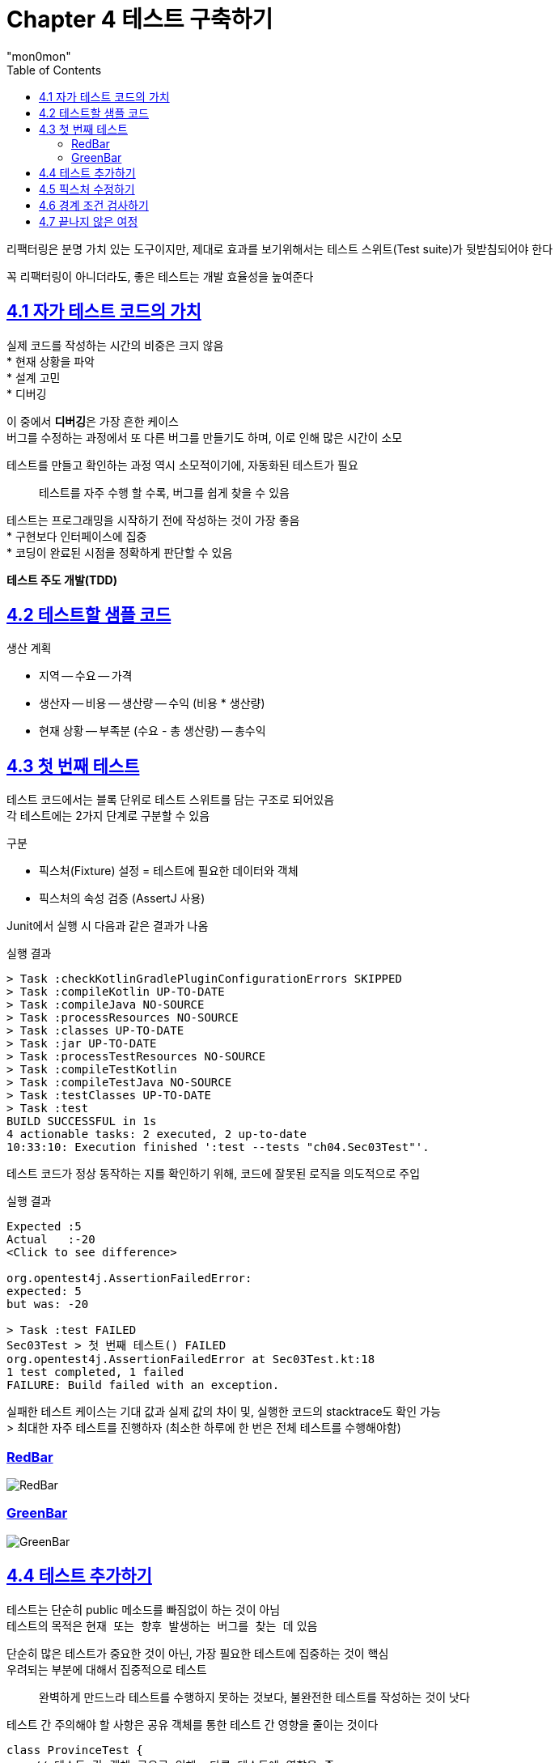 :toc:
:doctype: book
:icons: font
:icon-set: font-awesome
:source-highlighter: highlightjs
:toclevels: 4
:sectlinks:
:author: "mon0mon"
:hardbreaks:

= Chapter 4 테스트 구축하기

리팩터링은 분명 가치 있는 도구이지만, 제대로 효과를 보기위해서는 테스트 스위트(Test suite)가 뒷받침되어야 한다

꼭 리팩터링이 아니더라도, 좋은 테스트는 개발 효율성을 높여준다

== 4.1 자가 테스트 코드의 가치

실제 코드를 작성하는 시간의 비중은 크지 않음
* 현재 상황을 파악
* 설계 고민
* 디버깅

이 중에서 **디버깅**은 가장 흔한 케이스
버그를 수정하는 과정에서 또 다른 버그를 만들기도 하며, 이로 인해 많은 시간이 소모

테스트를 만들고 확인하는 과정 역시 소모적이기에, 자동화된 테스트가 필요

[quote]
____
테스트를 자주 수행 할 수록, 버그를 쉽게 찾을 수 있음
____

테스트는 프로그래밍을 시작하기 전에 작성하는 것이 가장 좋음
* 구현보다 인터페이스에 집중
* 코딩이 완료된 시점을 정확하게 판단할 수 있음

*테스트 주도 개발(TDD)*

== 4.2 테스트할 샘플 코드

.생산 계획
- 지역
-- 수요
-- 가격
- 생산자
-- 비용
-- 생산량
-- 수익 (비용 * 생산량)
- 현재 상황
-- 부족분 (수요 - 총 생산량)
-- 총수익

== 4.3 첫 번째 테스트

테스트 코드에서는 블록 단위로 테스트 스위트를 담는 구조로 되어있음
각 테스트에는 2가지 단계로 구분할 수 있음

.구분
- 픽스처(Fixture) 설정 = 테스트에 필요한 데이터와 객체
- 픽스처의 속성 검증 (AssertJ 사용)

Junit에서 실행 시 다음과 같은 결과가 나옴

[open]
.실행 결과
--
[source]
----
> Task :checkKotlinGradlePluginConfigurationErrors SKIPPED
> Task :compileKotlin UP-TO-DATE
> Task :compileJava NO-SOURCE
> Task :processResources NO-SOURCE
> Task :classes UP-TO-DATE
> Task :jar UP-TO-DATE
> Task :processTestResources NO-SOURCE
> Task :compileTestKotlin
> Task :compileTestJava NO-SOURCE
> Task :testClasses UP-TO-DATE
> Task :test
BUILD SUCCESSFUL in 1s
4 actionable tasks: 2 executed, 2 up-to-date
10:33:10: Execution finished ':test --tests "ch04.Sec03Test"'.
----
--

테스트 코드가 정상 동작하는 지를 확인하기 위해, 코드에 잘못된 로직을 의도적으로 주입

[open]
.실행 결과
--
[source]
----
Expected :5
Actual   :-20
<Click to see difference>

org.opentest4j.AssertionFailedError:
expected: 5
but was: -20

> Task :test FAILED
Sec03Test > 첫 번째 테스트() FAILED
org.opentest4j.AssertionFailedError at Sec03Test.kt:18
1 test completed, 1 failed
FAILURE: Build failed with an exception.
----
--

실패한 테스트 케이스는 기대 값과 실제 값의 차이 및, 실행한 코드의 stacktrace도 확인 가능
> 최대한 자주 테스트를 진행하자 (최소한 하루에 한 번은 전체 테스트를 수행해야함)

### RedBar
image::img/sec04/RedBar.png[RedBar]
### GreenBar
image::img/sec04/GreenBar.png[GreenBar]


== 4.4 테스트 추가하기

테스트는 단순히 public 메소드를 빠짐없이 하는 것이 아님
테스트의 목적은 `현재 또는 향후 발생하는 버그를 찾는 데` 있음

단순히 많은 테스트가 중요한 것이 아닌, 가장 필요한 테스트에 집중하는 것이 핵심
우려되는 부분에 대해서 집중적으로 테스트

[quote]
____
완벽하게 만드느라 테스트를 수행하지 못하는 것보다, 불완전한 테스트를 작성하는 것이 낫다
____

테스트 간 주의해야 할 사항은 공유 객체를 통한 테스트 간 영향을 줄이는 것이다

[source,kotlin]
----
class ProvinceTest {
    // 테스트 간 객체 공유로 인해, 다른 테스트에 영향을 줌
    private val province = json.decodeFromString(Province.serializer(), provinceJson)

    @Test
    fun `생산 부족분 테스트`() {
        // ...
    }

    @Test
    fun `총수익 계산 로직`() {
        // ...
    }
}
----

val 키워드는 province 변수에 대한 레퍼런스가 상수임을 나타냄 link:https://velog.io/@jhw970714/C-const-%EB%B3%80%EC%88%98const-%ED%8F%AC%EC%9D%B8%ED%84%B0[참고]

결과적으로 테스트 실행 순서에 따라 결과가 달라질 수 있으므로, 테스트는 물론 버그 잡기도 어려워 질 수 있음

그렇기에 매 테스트 실행 전, 새로운 객체로 초기화 하는 것이 중요
Junit에서는 @BeforeEach 어노테이션을 사용하여 테스트 실행 전 객체 초기화 가능

[source, kotlin]
----
class ProvinceTest {
    private lateinit var province: Province

    // 테스트 실행 전에 province 공유 객체 초기화
    @BeforeEach
    fun setUp() {
        province = json.decodeFromString(Province.serializer(), provinceJson)
    }

    @Test
    fun `생산 부족분 테스트`() {
        // ...
    }

    @Test
    fun `총수익 계산 로직`() {
        // ...
    }
}
----


== 4.5 픽스처 수정하기

beforeEach 블록에서 표준 픽스처를 `설정`
테스트를 `수행`
픽스처의 결과 값이 옳바른 지 `검증`

이와 같은 패턴을 다음과 같은 명칭을 가짐

- 설정-실행-검증(setup-exercise-verify)
- 조건-발생-결과(given-when-then)
- 준비-수행-단언(arrange-act-assert)

NOTE: 해체(teardown) 또는 청소(cleanup)이라는 네 번째 단계도 존재

일반적으로 테스트는 하나의 검증을 하는 것이 좋음
테스트가 실패할 경우, 다른 테스트 코드들은 실행해보지 못하고 실패하게 되기 때문
다만 한 테스트로 묶어도 문제가 되지 않을 정도로, 밀접한 경우에는 가능


== 4.6 경계 조건 검사하기

수요가 음수라는 가정이 고객 관점에서 말이 되지 않음
이러한 경우에 대한 테스트 코드를 작성하는 것이 중요

[quote]
____
문제가 생길 가능성이 있는 경계 조건을 생각해보고 그 부분을 집중적으로 테스트하자.
____

외부에서 들어온 입력 객체는 유효성을 반드시 확인해야함

- 어서션 추가하기^10.6절^를 적용해, 최대한 빨리 오류가 드러나도록 하기

테스트에도 수확 체감 법칙(law of diminishing returns)이 적용됨
따라서 위험한 부분에만 집중적으로 테스트를 진행하는 것이 중요


== 4.7 끝나지 않은 여정

이번 장에서 진행한 테스트는 단위 테스트(unit test)에 해당

단위 테스트:: 작은 영역에 대해서 빠르게 실행되도록 설계된 테스트

단위 테스트외에도 다양한 유형의 테스트가 존재


새로운 기능을 추가하거나 리팩터링을 진행 할 때마다, 신규 테스트를 추가하거나 기존 테스트를 확인

- 기존 테스트가 충분히 명확한지
- 테스트 과정을 더 이해하기 쉽게 리팩터링 가능한지
- 제대로 검사하는 지

버그를 발견하는 즉시 발견한 버그를 명확히 잡아내는 테스트를 작성하자
이로 인해 해당 버그가 다시 나타나지 않는지 확인이 가능함

[quote]
____
버그 리포트를 받으면, 가장 먼저 그 버그를 드러내는 단위 테스트부터 작성하자
____

테스트 커버리지(test converage)는 코드에서 테스트하지 않은 영역을 찾는데만 도움을 줌
테스트 스위트의 품질과는 관련이 없음

테스트 스위트를 평가는 주관적이지만, 테스트를 통해 결함을 발견할 수 있다는 믿음을 기준으로 할 수 있음
리팩터링 후 테스트 결과가 모두 초록인 걸로도, 리팩터링 과정에서 버그가 없다고 확신할 수 있다면 충분히 좋은 테스트 스위트라 할 수 있음

